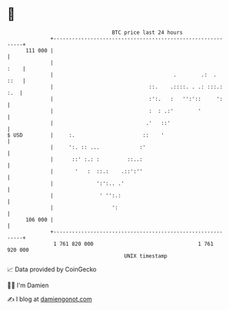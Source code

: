 * 👋

#+begin_example
                                     BTC price last 24 hours                    
                 +------------------------------------------------------------+ 
         111 000 |                                                            | 
                 |                                                       :    | 
                 |                                       .        .:  .  ::   | 
                 |                               ::.    .::::. . .: :::.: :.  | 
                 |                               :':.   :   '':'::     ':     | 
                 |                               :  : .:'        '            | 
                 |                              .'   ::'                      | 
   $ USD         |     :.                      ::    '                        | 
                 |     ':. :: ...             :'                              | 
                 |      ::' :.: :         ::..:                               | 
                 |       '   :  ::.:    .::':''                               | 
                 |              ':':.. .'                                     | 
                 |               ' '':.:                                      | 
                 |                   ':                                       | 
         106 000 |                                                            | 
                 +------------------------------------------------------------+ 
                  1 761 820 000                                  1 761 920 000  
                                         UNIX timestamp                         
#+end_example
📈 Data provided by CoinGecko

🧑‍💻 I'm Damien

✍️ I blog at [[https://www.damiengonot.com][damiengonot.com]]
